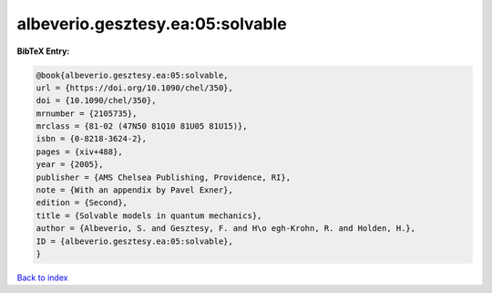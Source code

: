 albeverio.gesztesy.ea:05:solvable
=================================

.. :cite:t:`albeverio.gesztesy.ea:05:solvable`

.. bibliography:: ../../All.bib

**BibTeX Entry:**

.. code-block:: bibtex

   @book{albeverio.gesztesy.ea:05:solvable,
   url = {https://doi.org/10.1090/chel/350},
   doi = {10.1090/chel/350},
   mrnumber = {2105735},
   mrclass = {81-02 (47N50 81Q10 81U05 81U15)},
   isbn = {0-8218-3624-2},
   pages = {xiv+488},
   year = {2005},
   publisher = {AMS Chelsea Publishing, Providence, RI},
   note = {With an appendix by Pavel Exner},
   edition = {Second},
   title = {Solvable models in quantum mechanics},
   author = {Albeverio, S. and Gesztesy, F. and H\o egh-Krohn, R. and Holden, H.},
   ID = {albeverio.gesztesy.ea:05:solvable},
   }

`Back to index <../index>`_
